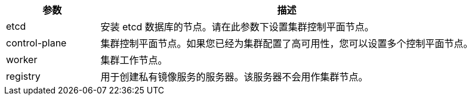 // :ks_include_id: bcd276927dfd4924a47a068697e1b751
[%header,cols="1a,4a"]
|===
|参数 |描述

|etcd
|安装 etcd 数据库的节点。请在此参数下设置集群控制平面节点。

|control-plane
|集群控制平面节点。如果您已经为集群配置了高可用性，您可以设置多个控制平面节点。

|worker
|集群工作节点。

|registry
|用于创建私有镜像服务的服务器。该服务器不会用作集群节点。
ifeval::["{file_output_type}" == "html"]
安装、升级{ks_product_both}时，如果集群节点无法连接互联网，需要在此参数下设置用于创建私有镜像服务的服务器。其他情况下请将此参数注释掉。
endif::[]
|===
